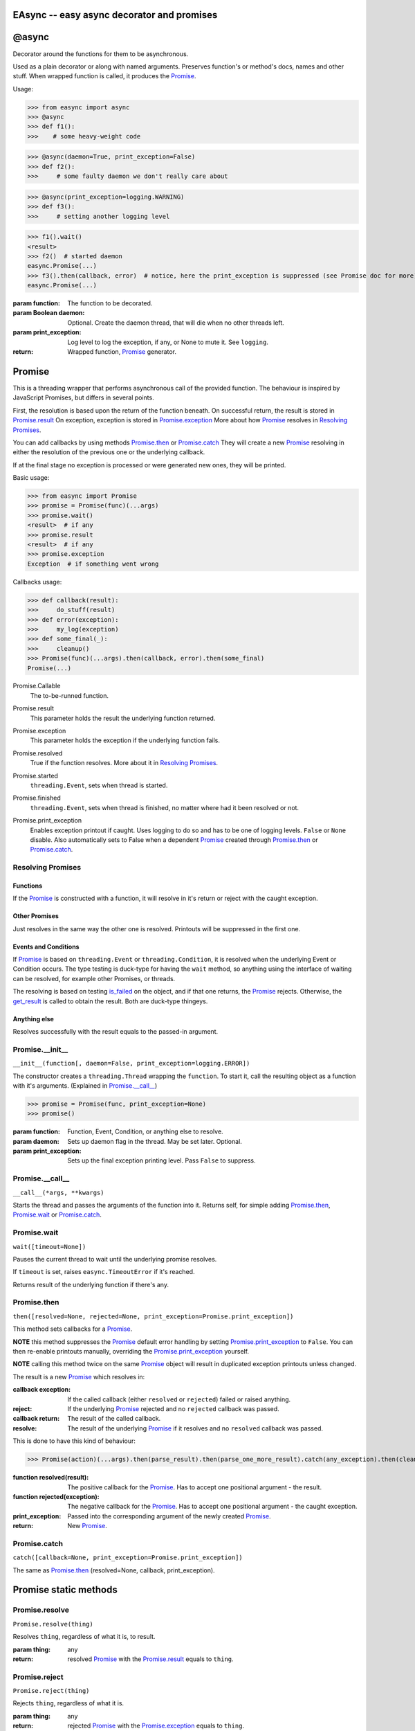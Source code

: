 EAsync -- easy async decorator and promises
===========================================

.. image:: https://travis-ci.org/complynx/easync.svg?branch=master
    :target: https://travis-ci.org/complynx/easync

@async
======

Decorator around the functions for them to be asynchronous.

Used as a plain decorator or along with named arguments. Preserves function's or method's docs, names and other stuff.
When wrapped function is called, it produces the Promise_.

Usage:

>>> from easync import async
>>> @async
>>> def f1():
>>>    # some heavy-weight code

>>> @async(daemon=True, print_exception=False)
>>> def f2():
>>>     # some faulty daemon we don't really care about

>>> @async(print_exception=logging.WARNING)
>>> def f3():
>>>     # setting another logging level

>>> f1().wait()
<result>
>>> f2()  # started daemon
easync.Promise(...)
>>> f3().then(callback, error)  # notice, here the print_exception is suppressed (see Promise doc for more)
easync.Promise(...)

:param function: The function to be decorated.
:param Boolean daemon: Optional. Create the daemon thread, that will die when no other threads left.
:param print_exception: Log level to log the exception, if any, or None to mute it. See ``logging``.
:return: Wrapped function, Promise_ generator.


Promise
=======

This is a threading wrapper that performs asynchronous call of the provided function.
The behaviour is inspired by JavaScript Promises, but differs in several points.

First, the resolution is based upon the return of the function beneath.
On successful return, the result is stored in `Promise.result`_
On exception, exception is stored in `Promise.exception`_
More about how Promise_ resolves in `Resolving Promises`_.

You can add callbacks by using methods `Promise.then`_
or `Promise.catch`_
They will create a new `Promise`_
resolving in either the resolution of the previous one or the underlying callback.

If at the final stage no exception is processed or were generated new ones, they will be printed.

Basic usage:

>>> from easync import Promise
>>> promise = Promise(func)(...args)
>>> promise.wait()
<result>  # if any
>>> promise.result
<result>  # if any
>>> promise.exception
Exception  # if something went wrong

Callbacks usage:

>>> def callback(result):
>>>     do_stuff(result)
>>> def error(exception):
>>>     my_log(exception)
>>> def some_final(_):
>>>     cleanup()
>>> Promise(func)(...args).then(callback, error).then(some_final)
Promise(...)

.. _Promise.Callable:

Promise.Callable
    The to-be-runned function.

.. _Promise.result:

Promise.result
    This parameter holds the result the underlying function returned.

.. _Promise.exception:

Promise.exception
    This parameter holds the exception if the underlying function fails.

.. _Promise.resolved:

Promise.resolved
    True if the function resolves. More about it in `Resolving Promises`_.

.. _Promise.started:

Promise.started
    ``threading.Event``, sets when thread is started.

.. _Promise.finished:

Promise.finished
    ``threading.Event``, sets when thread is finished, no matter where had it been resolved or not.

.. _Promise.print_exception:

Promise.print_exception
    Enables exception printout if caught. Uses logging to do so and has to be one of logging levels. ``False`` or
    ``None`` disable. Also automatically sets to False when a dependent Promise_ created through `Promise.then`_ or
    `Promise.catch`_.


Resolving Promises
------------------


Functions
^^^^^^^^^

If the Promise_ is constructed with a function, it will resolve in it's return or reject with the caught exception.

Other Promises
^^^^^^^^^^^^^^

Just resolves in the same way the other one is resolved. Printouts will be suppressed in the first one.

Events and Conditions
^^^^^^^^^^^^^^^^^^^^^

If Promise_ is based on ``threading.Event`` or ``threading.Condition``, it is resolved when the underlying Event or
Condition occurs. The type testing is duck-type for having the ``wait`` method, so anything using the interface of
waiting can be resolved, for example other Promises, or threads.

The resolving is based on testing `is_failed`_ on the object, and if that one returns, the Promise_ rejects. Otherwise,
the `get_result`_ is called to obtain the result. Both are duck-type thingeys.

Anything else
^^^^^^^^^^^^^

Resolves successfully with the result equals to the passed-in argument.

Promise.__init__
----------------

``__init__(function[, daemon=False, print_exception=logging.ERROR])``

The constructor creates a ``threading.Thread`` wrapping the ``function``.
To start it, call the resulting object as a function with it's arguments. (Explained in `Promise.__call__`_)

>>> promise = Promise(func, print_exception=None)
>>> promise()

:param function: Function, Event, Condition, or anything else to resolve.
:param daemon: Sets up daemon flag in the thread. May be set later. Optional.
:param print_exception: Sets up the final exception printing level. Pass ``False`` to suppress.

Promise.__call__
----------------

``__call__(*args, **kwargs)``

Starts the thread and passes the arguments of the function into it.
Returns self, for simple adding `Promise.then`_, `Promise.wait`_ or `Promise.catch`_.

Promise.wait
------------

``wait([timeout=None])``

Pauses the current thread to wait until the underlying promise resolves.

If ``timeout`` is set, raises ``easync.TimeoutError`` if it's reached.

Returns result of the underlying function if there's any.

Promise.then
------------

``then([resolved=None, rejected=None, print_exception=Promise.print_exception])``

This method sets callbacks for a Promise_.

**NOTE** this method suppresses the Promise_ default error handling by setting `Promise.print_exception`_ to ``False``.
You can then re-enable printouts manually, overriding the `Promise.print_exception`_ yourself.

**NOTE** calling this method twice on the same Promise_ object will result in duplicated exception printouts unless
changed.

The result is a new Promise_ which resolves in:

:callback exception:    If the called callback (either ``resolved`` or ``rejected``) failed or raised anything.
:reject:                If the underlying Promise_ rejected and no ``rejected`` callback was passed.
:callback return:       The result of the called callback.
:resolve:               The result of the underlying Promise_ if it resolves and no ``resolved`` callback was passed.

This is done to have this kind of behaviour:

>>> Promise(action)(...args).then(parse_result).then(parse_one_more_result).catch(any_exception).then(cleanup)

:function resolved(result):         The positive callback for the Promise_. Has to accept one positional argument -
                                    the result.
:function rejected(exception):      The negative callback for the Promise_. Has to accept one positional argument -
                                    the caught exception.
:print_exception:                   Passed into the corresponding argument of the newly created Promise_.
:return:                            New Promise_.

Promise.catch
-------------

``catch([callback=None, print_exception=Promise.print_exception])``

The same as `Promise.then`_ (resolved=None, callback, print_exception).

Promise static methods
======================

Promise.resolve
---------------

``Promise.resolve(thing)``

Resolves ``thing``, regardless of what it is, to result.

:param thing: any
:return: resolved Promise_ with the `Promise.result`_ equals to ``thing``.

Promise.reject
--------------

``Promise.reject(thing)``

Rejects ``thing``, regardless of what it is.

:param thing: any
:return: rejected Promise_ with the `Promise.exception`_ equals to ``thing``.

Promise.all
-----------

``Promise.all(things)``

Resolves when *all* the items in the ``enumerate(things)`` are resolved.
Or rejects when *any* of the items is rejected.

:param things: ``list`` of things or anything to be ``enumerate``'d.
:result: ``list`` of results of all the Promises for each of the items.
:exception: first caught exception.

Promise.race
------------

``Promise.race(things)``

Resolves when *any* of the items in the ``enumerate(things)`` is resolved.
Or rejects when *any* of the items is rejected.

:param things: ``list`` of things or anything to be ``enumerate``'d.
:result: the result of the first resolved item.
:exception: first caught exception.

Other functions
===============

get_result
----------

``get_result(obj)``

Returns the first found attribute of ``result`` or ``success`` of the object obj, if any. Otherwise returns ``None``.

is_failed
---------

``is_failed(obj)``

Returns:

:found property: if one of ``error``, ``exception``, ``failure`` is found.
:True: if one of ``failed`` or ``is_failed`` is true.
:True: if ``success`` is present and is ``False``.
:None: Otherwise

